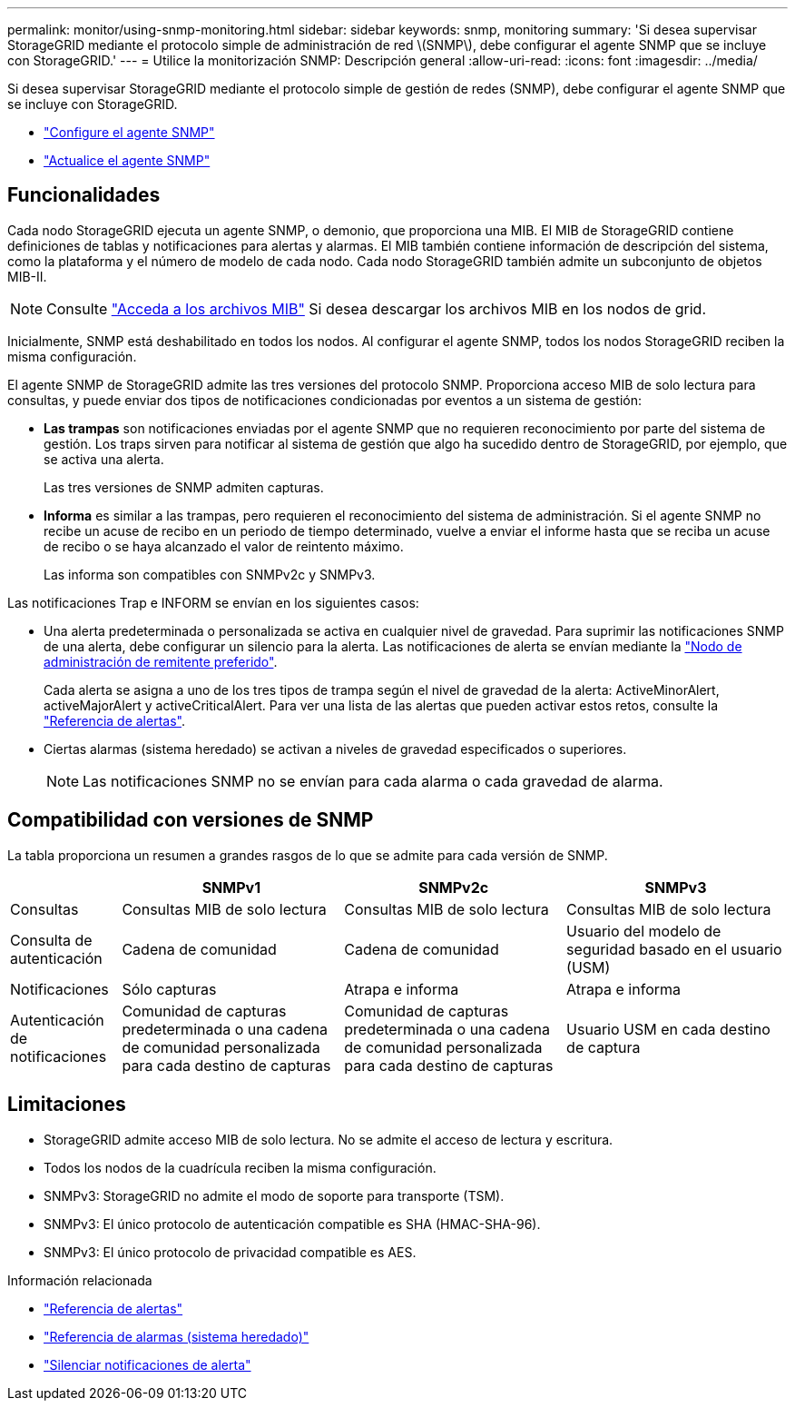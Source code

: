 ---
permalink: monitor/using-snmp-monitoring.html 
sidebar: sidebar 
keywords: snmp, monitoring 
summary: 'Si desea supervisar StorageGRID mediante el protocolo simple de administración de red \(SNMP\), debe configurar el agente SNMP que se incluye con StorageGRID.' 
---
= Utilice la monitorización SNMP: Descripción general
:allow-uri-read: 
:icons: font
:imagesdir: ../media/


[role="lead"]
Si desea supervisar StorageGRID mediante el protocolo simple de gestión de redes (SNMP), debe configurar el agente SNMP que se incluye con StorageGRID.

* link:configuring-snmp-agent.html["Configure el agente SNMP"]
* link:updating-snmp-agent.html["Actualice el agente SNMP"]




== Funcionalidades

Cada nodo StorageGRID ejecuta un agente SNMP, o demonio, que proporciona una MIB. El MIB de StorageGRID contiene definiciones de tablas y notificaciones para alertas y alarmas. El MIB también contiene información de descripción del sistema, como la plataforma y el número de modelo de cada nodo. Cada nodo StorageGRID también admite un subconjunto de objetos MIB-II.


NOTE: Consulte link:access-snmp-mib.html["Acceda a los archivos MIB"] Si desea descargar los archivos MIB en los nodos de grid.

Inicialmente, SNMP está deshabilitado en todos los nodos. Al configurar el agente SNMP, todos los nodos StorageGRID reciben la misma configuración.

El agente SNMP de StorageGRID admite las tres versiones del protocolo SNMP. Proporciona acceso MIB de solo lectura para consultas, y puede enviar dos tipos de notificaciones condicionadas por eventos a un sistema de gestión:

* *Las trampas* son notificaciones enviadas por el agente SNMP que no requieren reconocimiento por parte del sistema de gestión. Los traps sirven para notificar al sistema de gestión que algo ha sucedido dentro de StorageGRID, por ejemplo, que se activa una alerta.
+
Las tres versiones de SNMP admiten capturas.

* *Informa* es similar a las trampas, pero requieren el reconocimiento del sistema de administración. Si el agente SNMP no recibe un acuse de recibo en un periodo de tiempo determinado, vuelve a enviar el informe hasta que se reciba un acuse de recibo o se haya alcanzado el valor de reintento máximo.
+
Las informa son compatibles con SNMPv2c y SNMPv3.



Las notificaciones Trap e INFORM se envían en los siguientes casos:

* Una alerta predeterminada o personalizada se activa en cualquier nivel de gravedad. Para suprimir las notificaciones SNMP de una alerta, debe configurar un silencio para la alerta. Las notificaciones de alerta se envían mediante la link:../admin/what-admin-node-is.html["Nodo de administración de remitente preferido"].
+
Cada alerta se asigna a uno de los tres tipos de trampa según el nivel de gravedad de la alerta: ActiveMinorAlert, activeMajorAlert y activeCriticalAlert. Para ver una lista de las alertas que pueden activar estos retos, consulte la link:alerts-reference.html["Referencia de alertas"].

* Ciertas alarmas (sistema heredado) se activan a niveles de gravedad especificados o superiores.
+

NOTE: Las notificaciones SNMP no se envían para cada alarma o cada gravedad de alarma.





== Compatibilidad con versiones de SNMP

La tabla proporciona un resumen a grandes rasgos de lo que se admite para cada versión de SNMP.

[cols="1a,2a,2a,2a"]
|===
|  | SNMPv1 | SNMPv2c | SNMPv3 


 a| 
Consultas
 a| 
Consultas MIB de solo lectura
 a| 
Consultas MIB de solo lectura
 a| 
Consultas MIB de solo lectura



 a| 
Consulta de autenticación
 a| 
Cadena de comunidad
 a| 
Cadena de comunidad
 a| 
Usuario del modelo de seguridad basado en el usuario (USM)



 a| 
Notificaciones
 a| 
Sólo capturas
 a| 
Atrapa e informa
 a| 
Atrapa e informa



 a| 
Autenticación de notificaciones
 a| 
Comunidad de capturas predeterminada o una cadena de comunidad personalizada para cada destino de capturas
 a| 
Comunidad de capturas predeterminada o una cadena de comunidad personalizada para cada destino de capturas
 a| 
Usuario USM en cada destino de captura

|===


== Limitaciones

* StorageGRID admite acceso MIB de solo lectura. No se admite el acceso de lectura y escritura.
* Todos los nodos de la cuadrícula reciben la misma configuración.
* SNMPv3: StorageGRID no admite el modo de soporte para transporte (TSM).
* SNMPv3: El único protocolo de autenticación compatible es SHA (HMAC-SHA-96).
* SNMPv3: El único protocolo de privacidad compatible es AES.


.Información relacionada
* link:alerts-reference.html["Referencia de alertas"]
* link:alarms-reference.html["Referencia de alarmas (sistema heredado)"]
* link:silencing-alert-notifications.html["Silenciar notificaciones de alerta"]

